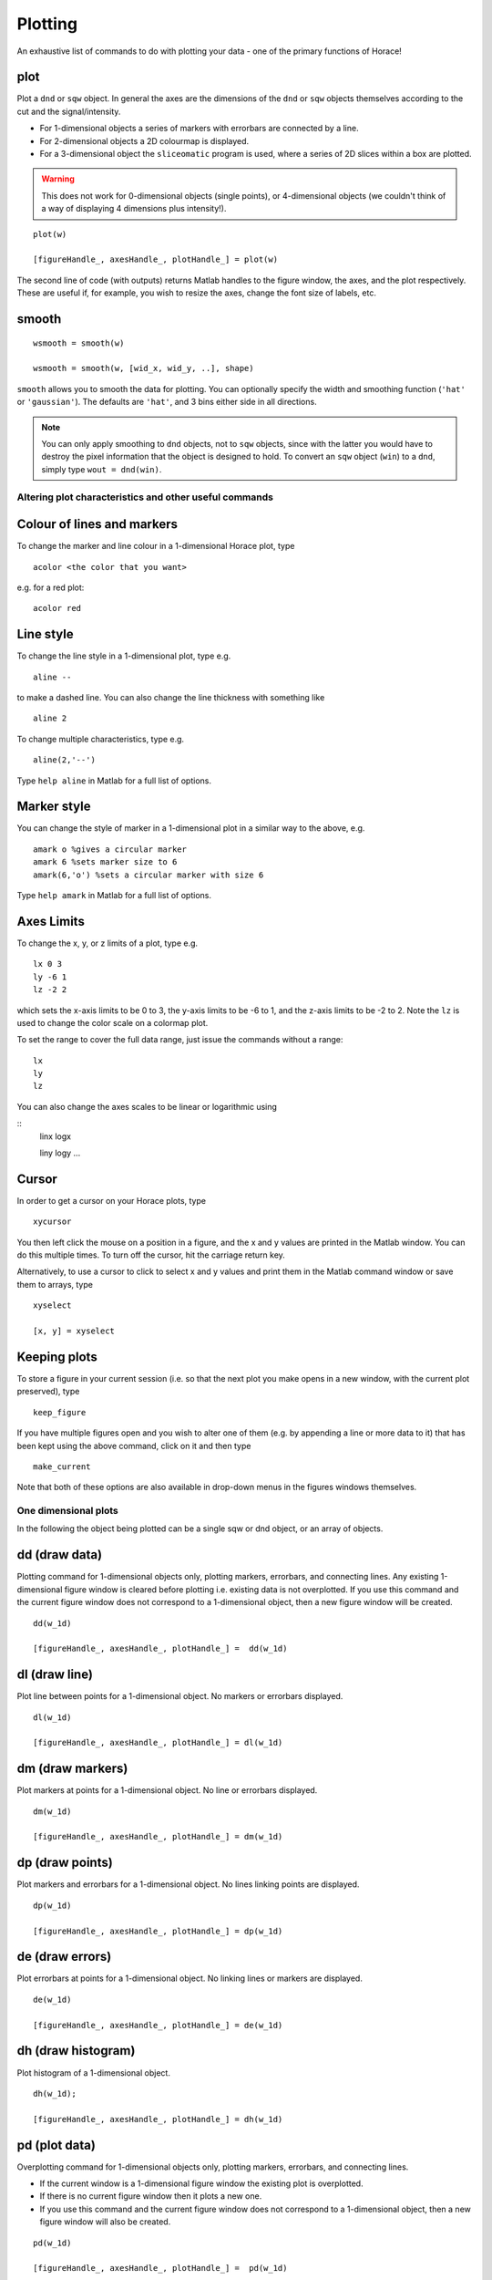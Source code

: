 ########
Plotting
########

An exhaustive list of commands to do with plotting your data - one of the
primary functions of Horace!

plot
====

Plot a ``dnd`` or ``sqw`` object. In general the axes are the dimensions of the
``dnd`` or ``sqw`` objects themselves according to the cut and the
signal/intensity.

- For 1-dimensional objects a series of markers with errorbars are connected by
  a line.

- For 2-dimensional objects a 2D colourmap is displayed.

- For a 3-dimensional object the ``sliceomatic`` program is used, where a series
  of 2D slices within a box are plotted.

.. warning::

   This does not work for 0-dimensional objects (single points), or
   4-dimensional objects (we couldn't think of a way of displaying 4 dimensions
   plus intensity!).

::

   plot(w)

   [figureHandle_, axesHandle_, plotHandle_] = plot(w)

The second line of code (with outputs) returns Matlab handles to the figure
window, the axes, and the plot respectively. These are useful if, for example,
you wish to resize the axes, change the font size of labels, etc.

smooth
======

::

   wsmooth = smooth(w)

   wsmooth = smooth(w, [wid_x, wid_y, ..], shape)


``smooth`` allows you to smooth the data for plotting. You can optionally
specify the width and smoothing function (``'hat'`` or ``'gaussian'``). The
defaults are ``'hat'``, and 3 bins either side in all directions.

.. note::

   You can only apply smoothing to ``dnd`` objects, not to ``sqw`` objects,
   since with the latter you would have to destroy the pixel information that
   the object is designed to hold. To convert an ``sqw`` object (``win``) to a
   ``dnd``, simply type ``wout = dnd(win)``.


Altering plot characteristics and other useful commands
-------------------------------------------------------

Colour of lines and markers
===========================

To change the marker and line colour in a 1-dimensional Horace plot, type

::

   acolor <the color that you want>


e.g. for a red plot:


::

   acolor red


Line style
==========

To change the line style in a 1-dimensional plot, type e.g.

::

   aline --


to make a dashed line. You can also change the line thickness with something
like

::

   aline 2


To change multiple characteristics, type e.g.

::

   aline(2,'--')


Type ``help aline`` in Matlab for a full list of options.

Marker style
============

You can change the style of marker in a 1-dimensional plot in a similar way to
the above, e.g.

::

   amark o %gives a circular marker
   amark 6 %sets marker size to 6
   amark(6,'o') %sets a circular marker with size 6


Type ``help amark`` in Matlab for a full list of options.

Axes Limits
===========

To change the x, y, or z limits of a plot, type e.g.

::

   lx 0 3
   ly -6 1
   lz -2 2


which sets the x-axis limits to be 0 to 3, the y-axis limits to be -6 to 1, and
the z-axis limits to be -2 to 2. Note the ``lz`` is used to change the color
scale on a colormap plot.

To set the range to cover the full data range, just issue the commands without a
range:

::

   lx
   ly
   lz


You can also change the axes scales to be linear or logarithmic using

::
   linx
   logx

   liny
   logy
   ...


Cursor
======

In order to get a cursor on your Horace plots, type

::

   xycursor


You then left click the mouse on a position in a figure, and the x and y values
are printed in the Matlab window. You can do this multiple times. To turn off
the cursor, hit the carriage return key.

Alternatively, to use a cursor to click to select x and y values and print them
in the Matlab command window or save them to arrays, type

::

   xyselect

   [x, y] = xyselect


Keeping plots
=============

To store a figure in your current session (i.e. so that the next plot you make
opens in a new window, with the current plot preserved), type

::

   keep_figure


If you have multiple figures open and you wish to alter one of them (e.g. by
appending a line or more data to it) that has been kept using the above command,
click on it and then type

::

   make_current


Note that both of these options are also available in drop-down menus in the
figures windows themselves.


One dimensional plots
---------------------

In the following the object being plotted can be a single sqw or dnd object, or
an array of objects.

dd (draw data)
==============

Plotting command for 1-dimensional objects only, plotting markers, errorbars,
and connecting lines. Any existing 1-dimensional figure window is cleared before
plotting i.e. existing data is not overplotted. If you use this command and the
current figure window does not correspond to a 1-dimensional object, then a new
figure window will be created.

::

   dd(w_1d)

   [figureHandle_, axesHandle_, plotHandle_] =  dd(w_1d)


dl (draw line)
==============

Plot line between points for a 1-dimensional object. No markers or errorbars
displayed.

::

   dl(w_1d)

   [figureHandle_, axesHandle_, plotHandle_] = dl(w_1d)


dm (draw markers)
=================

Plot markers at points for a 1-dimensional object. No line or errorbars
displayed.

::

   dm(w_1d)

   [figureHandle_, axesHandle_, plotHandle_] = dm(w_1d)


dp (draw points)
================

Plot markers and errorbars for a 1-dimensional object. No lines linking points
are displayed.

::

   dp(w_1d)

   [figureHandle_, axesHandle_, plotHandle_] = dp(w_1d)


de (draw errors)
================

Plot errorbars at points for a 1-dimensional object. No linking lines or markers
are displayed.

::

   de(w_1d)

   [figureHandle_, axesHandle_, plotHandle_] = de(w_1d)


dh (draw histogram)
===================

Plot histogram of a 1-dimensional object.

::

   dh(w_1d);

   [figureHandle_, axesHandle_, plotHandle_] = dh(w_1d)

pd (plot data)
==============

Overplotting command for 1-dimensional objects only, plotting markers,
errorbars, and connecting lines.

- If the current window is a 1-dimensional figure
  window the existing plot is overplotted.

- If there is no current figure window then it plots a new one.

- If you use this command and the current figure window does not correspond to a
  1-dimensional object, then a new figure window will also be created.

::

   pd(w_1d)

   [figureHandle_, axesHandle_, plotHandle_] =  pd(w_1d)


pl (plot line)
==============

Overplot line between points for a 1-dimensional object. No markers or errorbars
displayed.

::

   pl(w_1d)

   [figureHandle_, axesHandle_, plotHandle_] = pl(w_1d)


pm (plot markers)
=================

Overplot markers at points for a 1-dimensional object. No line or errorbars
displayed.

::

   pm(w_1d)

   [figureHandle_, axesHandle_, plotHandle_] = pm(w_1d)


pp (plot points)
================

Overplot markers and errorbars for a 1-dimensional object. No lines linking
points are displayed.

::

   pp(w_1d)

   [figureHandle_, axesHandle_, plotHandle_] = pp(w_1d)


pe (plot errors)
================

Overplot errorbars at points for a 1-dimensional object. No linking lines or
markers are displayed.

::

   pe(w_1d)

   [figureHandle_, axesHandle_, plotHandle_] = pe(w_1d)


ph (plot histogram)
===================

Overplot histogram of a 1-dimensional object.

::

   ph(w_1d);

   [figureHandle_, axesHandle_, plotHandle_] = ph(w_1d)


ploc (plot line over current)
=============================

Overplot a line in the current figure, regardless of type (i.e. can plot a 1d
curve on top of a 2d dataset, such as when plotting a dispersion relation over a
2d **Q**-E slice).

::

   ploc(w_1d);


pdoc (plot data over current)
=============================

Overplot line, markers and error bars in the current figure, regardless of type.

::

   pdoc(w_1d);


pmoc (plot markers over current)
================================

Overplot markers in the current figure, regardless of type.

::

   pmoc(w_1d);


ppoc (plot points over current)
===============================

Overplot markers and error bars in the current figure, regardless of type.

::

   pm
   ppoc(w_1d);


peoc (plot errors over current)
===============================

Overplot error bars in the current figure, regardless of type.

::

   peoc(w_1d);


phoc
====

Overplot a histogram in the current figure, regardless of type.

::

   phoc(w_1d);


Two dimensional plots
---------------------

da (draw area)
==============

Area plot for a two-dimensional object, with colour-scale signifying
intensity. It is this that is called when ``plot`` is used for a 2-dimensional
object.

::

   da(w_2d);

   [figureHandle_, axesHandle_, plotHandle_] = da(w_2d)


ds (draw surface)
=================

Surface plot for a two-dimensional object, with colour scale and contour
signifying intensity.

::

   ds(w_2d);

   [figureHandle_, axesHandle_, plotHandle_] = ds(w_2d)


ds2 (draw surface from 2 sources)
=================================

This routine is especially useful for making surface plots of dispersion
relations when used in conjunction with dispersion.

Make a surface plot of a 2D ``sqw`` or ``d2d`` object, with the signal array
defining the contours and the error array (or another data source) providing the
intensity.

::

   ds2(w_2d)       % Use error bars to set colour scale

   ds2(w_2d,wc_2d) % Signal in wc sets colour scale (sqw or d2d object with same array size as w, or a numeric array)


This differs from ``ds`` in that the signal sets the z-axis, and the colouring
is set by the error bars, or another object. This enables a function of three
variables to be plotted (e.g. dispersion relation where the 'signal' array holds
the energy and the error array holds the spectral weight).

One can optionally return figure, axes and plot handles:

::

   [fig_handle, axes_handle, plot_handle] = ds2(w_2d,...)


pa (plot area)
==============

Overplot an area plot of a two-dimensional object

::

   pa(w)


Optionally return figure, axes and plot handles:

::

   [fig_handle, axes_handle, plot_handle] = pa(w)


ps (plot surface)
=================

Overplot a surface plot of a two-dimensional object

::

   ps(w_2d)


Optionally return figure, axes and plot handles:

::

   [fig_handle, axes_handle, plot_handle] = ps(w_2d)


ps2 (plot surface from 2 objects)
=================================

Overplot a surface plot of a two-dimensional object with the colour scale set by
the error bars or a second object)

::

   ps2(w_2d)

   ps2(w_2d, wc_2d)


Optionally return figure, axes and plot handles:

::

   [fig_handle, axes_handle, plot_handle] = ps2(w_2d,...)


spaghetti_plot
==============

Plots data in ``sqw`` HKL directions.

::

   wsp = spaghetti_plot([0 0 0; 0.5 0.5 0.5; 0.5 0.5 0],sqw_file,'labels',{'\\Gamma','R','M'})


Three dimensional plots
-----------------------

sliceomatic
===========

Sliceomatic plot of multiple area plots, for a 3-dimensional object. This
function is called by the ``plot`` routine.

::

   sliceomatic(w_3d);


sliceomatic_overview
====================

As ``sliceomatic``, but the default view is from above. In effect this means you
see a 2d slice which can be animated/changed by the third slider bar. Useful for
e.g. following a spin wave dispersion ring/cone as a function of energy.

::

   sliceomatic_overview(w_3d);               % views down the third projection axis by default

   sliceomatic_overview(w_3d, axis_number);  % view down the given axis number (axis_number = 1,2 or 3)


Miscellaneous functions
-----------------------

``meta(fig)`` allows you to copy the figure into a metafile. On Windows, this
function puts the file in the clipboard so that it can be pasted directly into
Word, Powerpoint etc.

